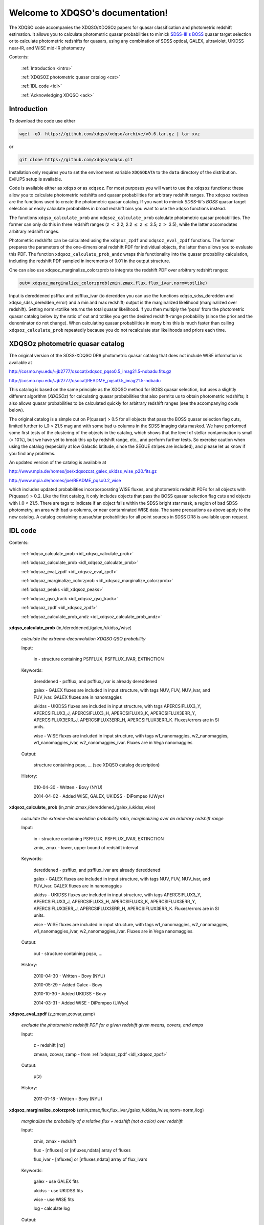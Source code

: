 .. XDQSO documentation master file, created by
   sphinx-quickstart on Wed Mar  9 16:49:56 2011.
   You can adapt this file completely to your liking, but it should at least
   contain the root `toctree` directive.

Welcome to XDQSO's documentation!
=================================

The XDQSO code accompanies the XDQSO/XDQSOz papers for quasar
classification and photometric redshift estimation. It allows you to
calculate photometric quasar probabilities to mimick `SDSS-III's
BOSS <http://www.sdss3.org/surveys/boss.php>`_ quasar target
selection or to calculate photometric redshifts for quasars, using
any combination of SDSS optical, GALEX, ultraviolet, UKIDSS near-IR,
and WISE mid-IR photometry

Contents:

	:ref:`Introduction <intro>`

	:ref:`XDQSOZ photometric quasar catalog <cat>`

	:ref:`IDL code <idl>`

	:ref:`Acknowledging XDQSO <ack>`



.. _intro:

Introduction
-------------

To download the code use either

.. code-block:: none

   wget -qO- https://github.com/xdqso/xdqso/archive/v0.6.tar.gz | tar xvz

or

.. code-block:: none

   git clone https://github.com/xdqso/xdqso.git


Installation only requires you to set the environment variable
``XDQSODATA`` to the ``data`` directory of the distribution. EvilUPS
setup is available.

Code is available either as ``xdqso`` or as ``xdqsoz``. For most
purposes you will want to use the ``xdqsoz`` functions: these allow
you to calculate photometric redshifts and quasar probabilities for
arbitrary redshift ranges. The ``xdqsoz`` routines are the functions
used to create the photometric quasar catalog. If you want to mimick
*SDSS-III's BOSS* quasar target selection or easily calculate
probabilites in broad redshift bins you want to use the
``xdqso`` functions instead.

The functions ``xdqso_calculate_prob`` and ``xdqsoz_calculate_prob``
calculate photometric quasar probabilities. The former can only do
this in three redshift ranges (*z* :math:`<` 2.2; 2.2 :math:`\leq` *z*
:math:`\leq` 3.5; z :math:`>` 3.5), while the latter accomodates arbitrary
redshift ranges.

Photometric redshifts can be calculated using the ``xdqsoz_zpdf`` and
``xdqsoz_eval_zpdf`` functions. The former prepares the parameters of
the one-dimensional redshift PDF for individual objects, the latter
then allows you to evaluate this PDF.  The function ``xdqsoz_calculate_prob_andz``
wraps this functionality into the quasar probability calculation, including
the redshift PDF sampled in increments of 0.01 in the output structure.

One can also use xdqsoz_marginalize_colorzprob to integrate the redshift
PDF over arbitrary redshift ranges:

.. code-block:: none

   out= xdqsoz_marginalize_colorzprob(zmin,zmax,flux,flux_ivar,norm=totlike)

Input is dereddened psfflux and psfflux_ivar (to deredden you can use
the functions xdqso_sdss_deredden and xdqso_sdss_deredden_error) and a
min and max redshift; output is the marginalized likelihood
(marginalized over redshift). Setting norm=totlike returns the total
quasar likelihood. If you then multiply the 'pqso' from the
photometric quasar catalog below by the ratio of out and totlike you
get the desired redshift-range probability (since the prior and the
denominator do not change). When calculating quasar probabilities in
many bins this is much faster than calling ``xdqsoz_calculate_prob``
repeatedly because you do not recalculate star likelihoods and priors
each time.

.. _cat:

XDQSOz photometric quasar catalog
---------------------------------

The original version of the SDSS-XDQSO DR8 photometric quasar
catalog that does not include WISE information is available at

http://cosmo.nyu.edu/~jb2777/qsocat/xdqsoz_pqso0.5_imag21.5-nobadu.fits.gz

http://cosmo.nyu.edu/~jb2777/qsocat/README_pqso0.5_imag21.5-nobadu

This catalog is based on the same principle as the XDQSO method for
BOSS quasar selection, but uses a slightly different algorithm
(*XDQSOz*) for calculating quasar probabilities that also permits us
to obtain photometric redshifts; it also allows quasar probabilities
to be calculated quickly for arbitrary redshift ranges (see the
accompanying code below).

The original catalog is a simple cut on P(quasar) > 0.5 for all
objects that pass the BOSS quasar selection flag cuts, limited further
to i_0 < 21.5 mag and with some bad u-columns in the SDSS imaging data
masked. We have performed some first tests of the clustering of the
objects in the catalog, which shows that the level of stellar
contamination is small (< 10%), but we have yet to break this up by
redshift range, etc., and perform further tests. So exercise caution
when using the catalog (especially at low Galactic latitude, since the
SEGUE stripes are included), and please let us know if you find any
problems.

An updated version of the catalog is available at 

http://www.mpia.de/homes/joe/xdqsozcat_galex_ukidss_wise_p20.fits.gz

http://www.mpia.de/homes/joe/README_pqso0.2_wise

which includes updated probabilities incorporporating WISE fluxes, and
photometric redshift PDFs for all objects with P(quasar) > 0.2.  Like the
first catalog, it only includes objects that pass the BOSS quasar selection 
flag cuts and objects with i_0 < 21.5.  There are tags to indicate if an object
falls within the SDSS bright star mask, a region of bad SDSS photometry, 
an area with bad u-columns, or near contaminated WISE data.  The same precautions
as above apply to the new catalog.  A catalog containing quasar/star probabilities 
for all point sources in SDSS DR8 is available upon request.


.. _idl:


IDL code
--------

Contents:

	:ref:`xdqso_calculate_prob <idl_xdqso_calculate_prob>`

	:ref:`xdqsoz_calculate_prob <idl_xdqsoz_calculate_prob>`

	:ref:`xdqsoz_eval_zpdf <idl_xdqsoz_eval_zpdf>`

	:ref:`xdqsoz_marginalize_colorzprob <idl_xdqsoz_marginalize_colorzprob>`

	:ref:`xdqsoz_peaks <idl_xdqsoz_peaks>`

	:ref:`xdqsoz_qso_track <idl_xdqsoz_qso_track>`

	:ref:`xdqsoz_zpdf <idl_xdqsoz_zpdf>`

	:ref:`xdqsoz_calculate_prob_andz <idl_xdqsoz_calculate_prob_andz>`

.. _idl_xdqso_calculate_prob:

**xdqso_calculate_prob** (in,/dereddened,/galex,/ukidss,/wise)

	*calculate the extreme-deconvolution XDQSO QSO probability*

	Input:

		in - structure containing PSFFLUX, PSFFLUX_IVAR, EXTINCTION

	Keywords:

		dereddened - psfflux, and psfflux_ivar is already dereddened

		galex - GALEX fluxes are included in input structure, with tags NUV, FUV, NUV_ivar, and FUV_ivar.  GALEX fluxes are in nanomaggies

		ukidss - UKIDSS fluxes are included in input structure, with tags APERCSIFLUX3_Y, APERCSIFLUX3_J,  APERCSIFLUX3_H,  APERCSIFLUX3_K, APERCSIFLUX3ERR_Y, APERCSIFLUX3ERR_J, APERCSIFLUX3ERR_H, APERCSIFLUX3ERR_K.  Fluxes/errors are in SI units.

		wise - WISE fluxes are included in input structure, with tags w1_nanomaggies, w2_nanomaggies, w1_nanomaggies_ivar, w2_nanomaggies_ivar.  Fluxes are in Vega nanomaggies.

	Output:

		structure containing pqso, ... (see XDQSO catalog description)
			 

	History:

		010-04-30 - Written - Bovy (NYU)

		2014-04-02 - Added WISE, GALEX, UKIDSS - DiPompeo (UWyo)


.. _idl_xdqsoz_calculate_prob:

**xdqsoz_calculate_prob** (in,zmin,zmax,/dereddened,/galex,/ukidss,wise)

	*calculate the extreme-deconvolution probability ratio, marginalizing over an arbitrary redshift range*

	Input:

		in - structure containing PSFFLUX, PSFFLUX_IVAR, EXTINCTION

		zmin, zmax - lower, upper bound of redshift interval

	Keywords:

		dereddened  - psfflux, and psfflux_ivar are already dereddened

		galex - GALEX fluxes are included in input structure, with tags NUV, FUV, NUV_ivar, and FUV_ivar.  GALEX fluxes are in nanomaggies

		ukidss - UKIDSS fluxes are included in input structure, with tags APERCSIFLUX3_Y, APERCSIFLUX3_J,  APERCSIFLUX3_H,  APERCSIFLUX3_K, APERCSIFLUX3ERR_Y, APERCSIFLUX3ERR_J, APERCSIFLUX3ERR_H, APERCSIFLUX3ERR_K.  Fluxes/errors are in SI units.

		wise - WISE fluxes are included in input structure, with tags w1_nanomaggies, w2_nanomaggies, w1_nanomaggies_ivar, w2_nanomaggies_ivar.  Fluxes are in Vega nanomaggies.


	Output:

		out - structure containing pqso, ...

	History:

		2010-04-30 - Written - Bovy (NYU)

		2010-05-29 - Added Galex - Bovy

		2010-10-30 - Added UKIDSS - Bovy

		2014-03-31 - Added WISE - DiPompeo (UWyo)


.. _idl_xdqsoz_eval_zpdf:

**xdqsoz_eval_zpdf** (z,zmean,zcovar,zamp)

	*evaluate the photometric redshift PDF for a given redshift given means, covars, and amps*

	Input:

		z - redshift [nz]
		
		zmean, zcovar, zamp - from :ref:`xdqsoz_zpdf <idl_xdqsoz_zpdf>`

	Output:
	
		p(z)

	History:

		2011-01-18 - Written - Bovy (NYU)


.. _idl_xdqsoz_marginalize_colorzprob:

**xdqsoz_marginalize_colorzprob** (zmin,zmax,flux,flux_ivar,/galex,/ukidss,/wise,norm=norm,/log)

	*marginalize the probability of a relative flux + redshift (not a color) over redshift*

	Input:

		zmin, zmax - redshift

		flux - [nfluxes] or [nfluxes,ndata] array of fluxes

		flux_ivar - [nfluxes] or [nfluxes,ndata] array of flux_ivars
	
	Keywords:

		galex - use GALEX fits

		ukidss - use UKIDSS fits
		
		wise - use WISE fits

		log - calculate log

	Output:

		number or array of probabilities

	Optional Output:
	
		norm - normalization factor (likelihood marginalized over redshift 0 to infinity)

	History:

		2011-01-16 - Written - Bovy (NYU)

		2014-03-31 - Added WISE - DiPompeo (UWyo)


.. _idl_xdqsoz_peaks:

**xdqsoz_peaks** (flux,flux_ivar,nzs=nzs,peak_threshold=peak_threshold,/galex,/ukidss,/wise,/plot,peakz=peakz,xdqsoz=xdqsoz)

        *calculate the number of peaks of a zpdf as well as the MAP z*

	Input:

		flux - dereddened flux

		flux_ivar - dereddened flux_ivar

	Optional Input:

		 nzs - number of points to sample the PDF at

		 peak_threshold - threshold for defining a peak (contiguous region with p above peak_threshold)

	Keywords:

		galex - use GALEX fits

		ukidss - use UKIDSS fits
		
		wise - use WISE fits

		plot - make QS plot

	Output:
	
		number of peaks
	
	Optional Output:

		 peakz - MAP z

		 xdqsoz - structure containing {peakz,peakprob,peakfwhm,otherz,otherprob,otherfwhm} for all peaks

	History:

		2011-01-18 - Written - Bovy (NYU)

		2014-03-31 - Added WISE - DiPompeo (UWyo)


.. _idl_xdqsoz_qso_track:

**xdqsoz_qso_track** (z,i=i,/galex,/ukidss,/wise)

        *calculate the mean quasar locus*

	Input:

		z - redshift or array of redshifts [N]

	Optional Input:

	      i= dereddened i-band magnitude

	Keywords: 

		galex - use GALEX fits

		ukidss - use UKIDSS fits

		wise - use WISE fits

	Output:

		mags[ndim,N] - array of apparent magnitudes (ugriz[NUV,FUV,YJHK])

	History:

		2011-04-01 - Written - Bovy (NYU)

		2014-04-02 - Added WISE - DiPompeo (UWyo)


.. _idl_xdqsoz_zpdf:

**xdqsoz_zpdf**, flux, flux_ivar, /galex, /ukidss, /wise, zmean=zmean, zcovar=zcovar, zamp=zamp

	*calculate the photometric redshift pdf using XDQSOz*

	Input:

		flux - [nfluxes] or [nfluxes,ndata] array of fluxes
		
		flux_ivar - [nfluxes] or [nfluxes,ndata] array of flux_ivars

	Keywords:

		galex - use GALEX fits
		
		ukidss - use UKIDSS fits

		wise - use WISE fits
	
	Output:

		zmean - [ngauss,ndata] array of means
		
		zcovar - [ngauss,ndata] array of covars
		
		zamp - [ngauss,ndata] array of amplitudes

	History:
	  
		2011-01-18 - Written - Bovy (NYU)

		2014-04-02 - Added WISE - DiPompeo (UWyo)


.. _idl_xdqsoz_calculate_prob_andz:

**xdqsoz_calculate_prob_andz** (in,zmin,zmax,/dereddened,/galex,/ukidss,/wise)

	*The same as xdqsoz_calculate_prob, with xdqsoz_zpdf wrapped in to simultaneously calculate z PDF*

	Input:

		in - structure containing PSFFLUX, PSFFLUX_IVAR, EXTINCTION

		zmin, zmax - lower, upper bound of redshift interval

	Keywords:

		dereddened  - psfflux, and psfflux_ivar are already dereddened

		galex - GALEX fluxes are included in psfflux, psfflux_ivar, and extinction; use them

		ukidss - use UKIDSS (like /galex)

		wise - use WISE (like /galex)

	Output:

		out - structure containing pqso, ... , z array from zmin to zmax in 0.01 increments, z PDF at each value of z.

	History:

		2014-03-31 - Written - DiPompeo (UWyo)



.. _ack:

Acknowledging XDQSO
--------------------

Please cite the relevant papers among the following:

       BOSS CORE target selection paper (also cite `Ross et al. 2011 <http://adsabs.harvard.edu/abs/2011arXiv1105.0606R>`_): *Think outside the color box: probabilistic target selection and the SDSS-XDQSO quasar targeting catalog*, Bovy, J., et al., 2010, ApJ, **729**, 141 `[ApJ] <http://dx.doi.org/10.1088/0004-637X/729/2/141>`_ `[ADS] <http://adsabs.harvard.edu/abs/2011ApJ....729..141B>`_


       Photometric redshifts: *Photometric redshifts and quasar probabilities from a single, data-driven generative model*, Bovy, J., et al., 2011, ApJ, **749**, 41 `[ApJ] <http://dx.doi.org/10.1088/0004-637X/749/1/41>`_ `[ADS] <http://adsabs.harvard.edu/abs/2012ApJ...749...41B>`_


       Updated XDQSO with WISE: *Quasar Probabilities and Redshifts from WISE mid-IR through GALEX UV Photometry*, DiPompeo,M.A., et al., 2015, MNRAS, **452**, 3124 `[MNRAS] <http://mnras.oxfordjournals.org/content/452/3/3124.abstract?sid=83302a57-9e69-41be-a8a6-5f92fa1ca0d1>`_ `[ADS] <http://adsabs.harvard.edu/abs/2015MNRAS.452.3124D>`_


       Catalog paper: *The SDSS-XDQSO photometric quasar catalog*, Myers, A. D., et al., 2015, in preparation


       XD methodology paper: *Extreme deconvolution: inferring complete distribution functions from noisy, heterogeneous and incomplete observations*, Bovy, J., Hogg, D. W., & Roweis, S. T., 2011, AOAS, **5**, 2B, 1657 `[AOAS] <http://dx.doi.org/10.1214/10-AOAS439>`_ `[ADS] <http://adsabs.harvard.edu/abs/2011AnApS...5.1657B>`_


..
	Indices and tables
	==================

	* :ref:`genindex`
	* :ref:`modindex`
	* :ref:`search`

